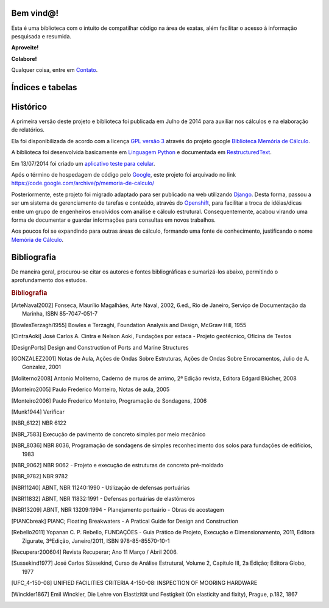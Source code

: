 ..  #!/usr/bin/env python3
  # -*- coding: utf8 -*-
.. Memória de Cálculo documentation master file, created by
   sphinx-quickstart on Mon Jun 20 14:17:07 2016.
   You can adapt this file completely to your liking, but it should at least
   contain the root `toctree` directive.

Bem vind@!
==========
Esta é uma biblioteca com o intuito de compatilhar código na área de exatas,
além facilitar o acesso à informação pesquisada e resumida.

**Aproveite!**

**Colabore!**

Qualquer coisa, entre em `Contato </contato/>`_.

Índices e tabelas
=================



Histórico
=========
A primeira versão deste projeto e biblioteca foi publicada em Julho de 2014 para
auxiliar nos cálculos e na elaboração de relatórios.

Ela foi disponibilizada de acordo com a licença `GPL versão 3 <http://pt.wikipedia.org/wiki/GNU_General_Public_License>`_ através do projeto google
`Biblioteca Memória de Cálculo <https://code.google.com/p/memoria-de-calculo>`_.

A biblioteca foi desenvolvida basicamente em `Linguagem Python <http://pt.wikipedia.org/wiki/Python>`_
e documentada em `RestructuredText <http://pt.wikipedia.org/wiki/ReStructuredText>`_.

Em 13/07/2014 foi criado um `aplicativo teste para celular <http://app.vc/memoria_de_calculo>`_.

Após o término de hospedagem de código pelo `Google <http://www.google.com>`_,
este projeto foi arquivado no link https://code.google.com/archive/p/memoria-de-calculo/

Posteriormente, este projeto foi migrado adaptado para ser publicado na web utilizando
`Django <https://www.djangoproject.com/>`_. Desta forma, passou a ser um sistema
de gerenciamento de tarefas e conteúdo, através do `Openshift <https://www.openshift.com/>`_,
para facilitar a troca de idéias/dicas entre um grupo de engenheiros envolvidos
com análise e cálculo estrutural. Consequentemente, acabou virando uma forma de
documentar e guardar informações para consultas em novos trabalhos.

Aos poucos foi se expandindo para outras áreas de cálculo, formando uma fonte de
conhecimento, justificando o nome `Memória de Cálculo <http://www.memoriadecalculo.com.br/>`_.

Bibliografia
============
De maneira geral, procurou-se citar os autores e fontes bibliográficas e sumarizá-los
abaixo, permitindo o aprofundamento dos estudos.

.. rubric:: Bibliografia
.. [ArteNaval2002] Fonseca, Maurílio Magalhães, Arte Naval, 2002, 6.ed., Rio de Janeiro, Serviço de Documentação da Marinha, ISBN 85-7047-051-7
.. [BowlesTerzaghi1955] Bowles e Terzaghi, Foundation Analysis and Design, McGraw Hill, 1955
.. [CintraAoki] José Carlos A. Cintra e Nelson Aoki, Fundações por estaca - Projeto geotécnico, Oficina de Textos
.. [DesignPorts] Design and Construction of Ports and Marine Structures
.. [GONZALEZ2001] Notas de Aula, Ações de Ondas Sobre Estruturas, Ações de Ondas Sobre Enrocamentos, Julio de A. Gonzalez, 2001
.. [Moliterno2008] Antonio Moliterno, Caderno de muros de arrimo, 2ª Edição revista, Editora Edgard Blücher, 2008
.. [Monteiro2005] Paulo Frederico Monteiro, Notas de aula, 2005
.. [Monteiro2006] Paulo Frederico Monteiro, Programação de Sondagens, 2006
.. [Munk1944] Verificar
.. [NBR_6122] NBR 6122
.. [NBR_7583] Execução de pavimento de concreto simples por meio mecânico
.. [NBR_8036] NBR 8036, Programação de sondagens de simples reconhecimento dos solos para fundações de edifícios, 1983
.. [NBR_9062] NBR 9062 - Projeto e execução de estruturas de concreto pré-moldado
.. [NBR_9782] NBR 9782
.. [NBR11240] ABNT, NBR 11240:1990 - Utilização de defensas portuárias
.. [NBR11832] ABNT, NBR 11832:1991 - Defensas portuárias de elastômeros
.. [NBR13209] ABNT, NBR 13209:1994 - Planejamento portuário - Obras de acostagem
.. [PIANCbreak] PIANC; Floating Breakwaters - A Pratical Guide for Design and Construction
.. [Rebello2011] Yopanan C. P. Rebello, FUNDAÇÕES - Guia Prático de Projeto, Execução e Dimensionamento, 2011, Editora Zigurate, 3ªEdição, Janeiro/2011, ISBN 978-85-85570-10-1
.. [Recuperar200604] Revista Recuperar; Ano 11 Março / Abril 2006.
.. [Sussekind1977] José Carlos Süssekind, Curso de Análise Estrutural, Volume 2, Capítulo III, 2a Edição; Editora Globo, 1977
.. [UFC_4-150-08] UNIFIED FACILITIES CRITERIA 4-150-08: INSPECTION OF MOORING HARDWARE
.. [Winckler1867] Emil Winckler, Die Lehre von Elastizität und Festigkeit (On elasticity and fixity), Prague, p.182, 1867
